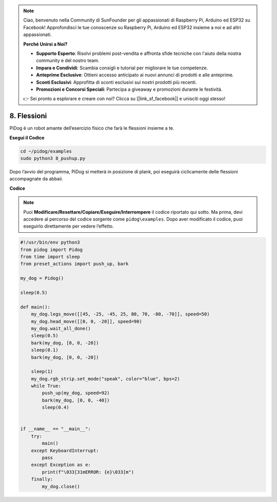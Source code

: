 .. note::

    Ciao, benvenuto nella Community di SunFounder per gli appassionati di Raspberry Pi, Arduino ed ESP32 su Facebook! Approfondisci le tue conoscenze su Raspberry Pi, Arduino ed ESP32 insieme a noi e ad altri appassionati.

    **Perché Unirsi a Noi?**

    - **Supporto Esperto**: Risolvi problemi post-vendita e affronta sfide tecniche con l'aiuto della nostra community e del nostro team.
    - **Impara e Condividi**: Scambia consigli e tutorial per migliorare le tue competenze.
    - **Anteprime Esclusive**: Ottieni accesso anticipato ai nuovi annunci di prodotti e alle anteprime.
    - **Sconti Esclusivi**: Approfitta di sconti esclusivi sui nostri prodotti più recenti.
    - **Promozioni e Concorsi Speciali**: Partecipa a giveaway e promozioni durante le festività.

    👉 Sei pronto a esplorare e creare con noi? Clicca su [|link_sf_facebook|] e unisciti oggi stesso!

8. Flessioni
===============

PiDog è un robot amante dell’esercizio fisico che farà le flessioni insieme a te.

.. image:: img/py_8.gif

**Esegui il Codice**

.. raw:: html

    <run></run>

.. code-block::

    cd ~/pidog/examples
    sudo python3 8_pushup.py

Dopo l’avvio del programma, PiDog si metterà in posizione di plank, poi eseguirà ciclicamente delle flessioni accompagnate da abbaii.


**Codice**

.. note::
    Puoi **Modificare/Resettare/Copiare/Eseguire/Interrompere** il codice riportato qui sotto. Ma prima, devi accedere al percorso del codice sorgente come ``pidog\examples``. Dopo aver modificato il codice, puoi eseguirlo direttamente per vedere l’effetto.

.. raw:: html

    <run></run>

.. code-block:: python

    #!/usr/bin/env python3
    from pidog import Pidog
    from time import sleep
    from preset_actions import push_up, bark

    my_dog = Pidog()

    sleep(0.5)

    def main():
        my_dog.legs_move([[45, -25, -45, 25, 80, 70, -80, -70]], speed=50)
        my_dog.head_move([[0, 0, -20]], speed=90)
        my_dog.wait_all_done()
        sleep(0.5)
        bark(my_dog, [0, 0, -20])
        sleep(0.1)
        bark(my_dog, [0, 0, -20])

        sleep(1)
        my_dog.rgb_strip.set_mode("speak", color="blue", bps=2)
        while True:
            push_up(my_dog, speed=92)
            bark(my_dog, [0, 0, -40])
            sleep(0.4)


    if __name__ == "__main__":
        try:
            main()
        except KeyboardInterrupt:
            pass
        except Exception as e:
            print(f"\033[31mERROR: {e}\033[m")
        finally:
            my_dog.close()